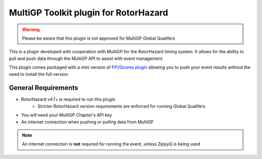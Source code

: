MultiGP Toolkit plugin for RotorHazard
===========================================

.. image:: rotorhazard-logo.svg
   :width: 800
   :alt: RotorHazard Logo
   :align: center

.. image:: multigp-logo.png
   :width: 800
   :alt: MultiGP Logo
   :align: center

   .. toctree::
   :maxdepth: 1
   :caption: Contents:

   usage/install/index
   usage/fpvscores/index
   usage/setup/index
   usage/importing/index
   usage/zippyq/index
   usage/running/index
   usage/pushing/index

.. warning::

   Please be aware that this plugin is not approved for MultiGP Global Qualifers

This is a plugin developed with cooperation with MultiGP for the RotorHazard timing system. It allows for the ability to pull and push data through the MultiGP API to assist with event management.

This plugin comes packaged with a mini version of `FPVScores plugin <https://github.com/FPVScores/FPVScores>`_ allowing you to push your event results without the need to install the full version.

General Requirements
---------------------------
- RotorHazard v4.1+ is required to run this plugin
   - Stricter RotorHazard version requirements are enforced for running Global Qualifers
- You will need your MultiGP Chapter's API key
- An internet connection when pushing or pulling data from MultiGP

.. note::

   An internet connection is **not** required for running the event, unless ZippyQ is being used